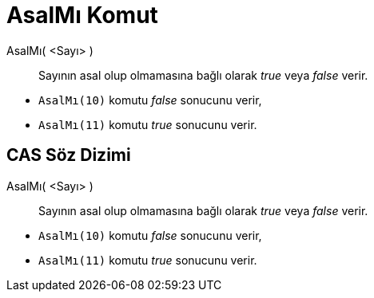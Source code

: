 = AsalMı Komut
ifdef::env-github[:imagesdir: /tr/modules/ROOT/assets/images]

AsalMı( <Sayı> )::
  Sayının asal olup olmamasına bağlı olarak _true_ veya _false_ verir.

[EXAMPLE]
====

* `++AsalMı(10)++` komutu _false_ sonucunu verir,
* `++AsalMı(11)++` komutu _true_ sonucunu verir.

====

== CAS Söz Dizimi

AsalMı( <Sayı> )::
  Sayının asal olup olmamasına bağlı olarak _true_ veya _false_ verir.

[EXAMPLE]
====

* `++AsalMı(10)++` komutu _false_ sonucunu verir,
* `++AsalMı(11)++` komutu _true_ sonucunu verir.

====

